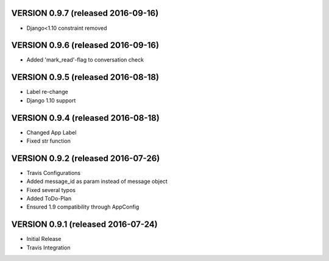 VERSION 0.9.7 (released 2016-09-16)
===================================

- Django<1.10 constraint removed

VERSION 0.9.6 (released 2016-09-16)
===================================

- Added 'mark_read'-flag to conversation check

VERSION 0.9.5 (released 2016-08-18)
===================================

- Label re-change
- Django 1.10 support

VERSION 0.9.4 (released 2016-08-18)
===================================

- Changed App Label
- Fixed str function

VERSION 0.9.2 (released 2016-07-26)
===================================

- Travis Configurations
- Added message_id as param instead of message object
- Fixed several typos
- Added ToDo-Plan
- Ensured 1.9 compatibility through AppConfig

VERSION 0.9.1 (released 2016-07-24)
===================================

- Initial Release
- Travis Integration
